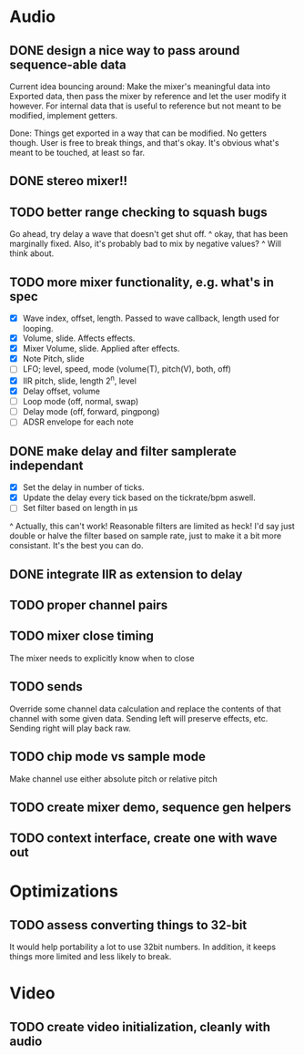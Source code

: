 * Audio
** DONE design a nice way to pass around sequence-able data
Current idea bouncing around: Make the mixer's meaningful data into
Exported data, then pass the mixer by reference and let the user
modify it however. For internal data that is useful to reference but
not meant to be modified, implement getters.

Done: Things get exported in a way that can be modified. No getters
though. User is free to break things, and that's okay. It's obvious
what's meant to be touched, at least so far.
** DONE stereo mixer!!
** TODO better range checking to squash bugs
Go ahead, try delay a wave that doesn't get shut off.
^ okay, that has been  marginally fixed.
Also, it's probably bad to mix by negative values?
^ Will think about.
** TODO more mixer functionality, e.g. what's in spec
 - [X] Wave index, offset, length. Passed to wave callback, length used
   for looping.
 - [X] Volume, slide. Affects effects.
 - [X] Mixer Volume, slide. Applied after effects.
 - [X] Note Pitch, slide
 - [ ] LFO; level, speed, mode (volume(T), pitch(V), both, off)
 - [X] IIR pitch, slide, length 2^n, level
 - [X] Delay offset, volume
 - [ ] Loop mode (off, normal, swap)
 - [ ] Delay mode (off, forward, pingpong)
 - [ ] ADSR envelope for each note
** DONE make delay and filter samplerate independant
 - [X] Set the delay in number of ticks.
 - [X] Update the delay every tick based on the tickrate/bpm aswell.
 - [ ] Set filter based on length in µs
^ Actually, this can't work! Reasonable filters are limited as heck!
I'd say just double or halve the filter based on sample rate, just to
make it a bit more consistant. It's the best you can do.
** DONE integrate IIR as extension to delay
** TODO proper channel pairs
** TODO mixer close timing
The mixer needs to explicitly know when to close
** TODO sends
Override some channel data calculation and replace the contents of that channel
with some given data.
Sending left will preserve effects, etc. Sending right will play back raw.
** TODO chip mode vs sample mode
Make channel use either absolute pitch or relative pitch
** TODO create mixer demo, sequence gen helpers
** TODO context interface, create one with wave out

* Optimizations
** TODO assess converting things to 32-bit
It would help portability a lot to use 32bit numbers. In addition, it
keeps things more limited and less likely to break.

* Video
** TODO create video initialization, cleanly with audio

